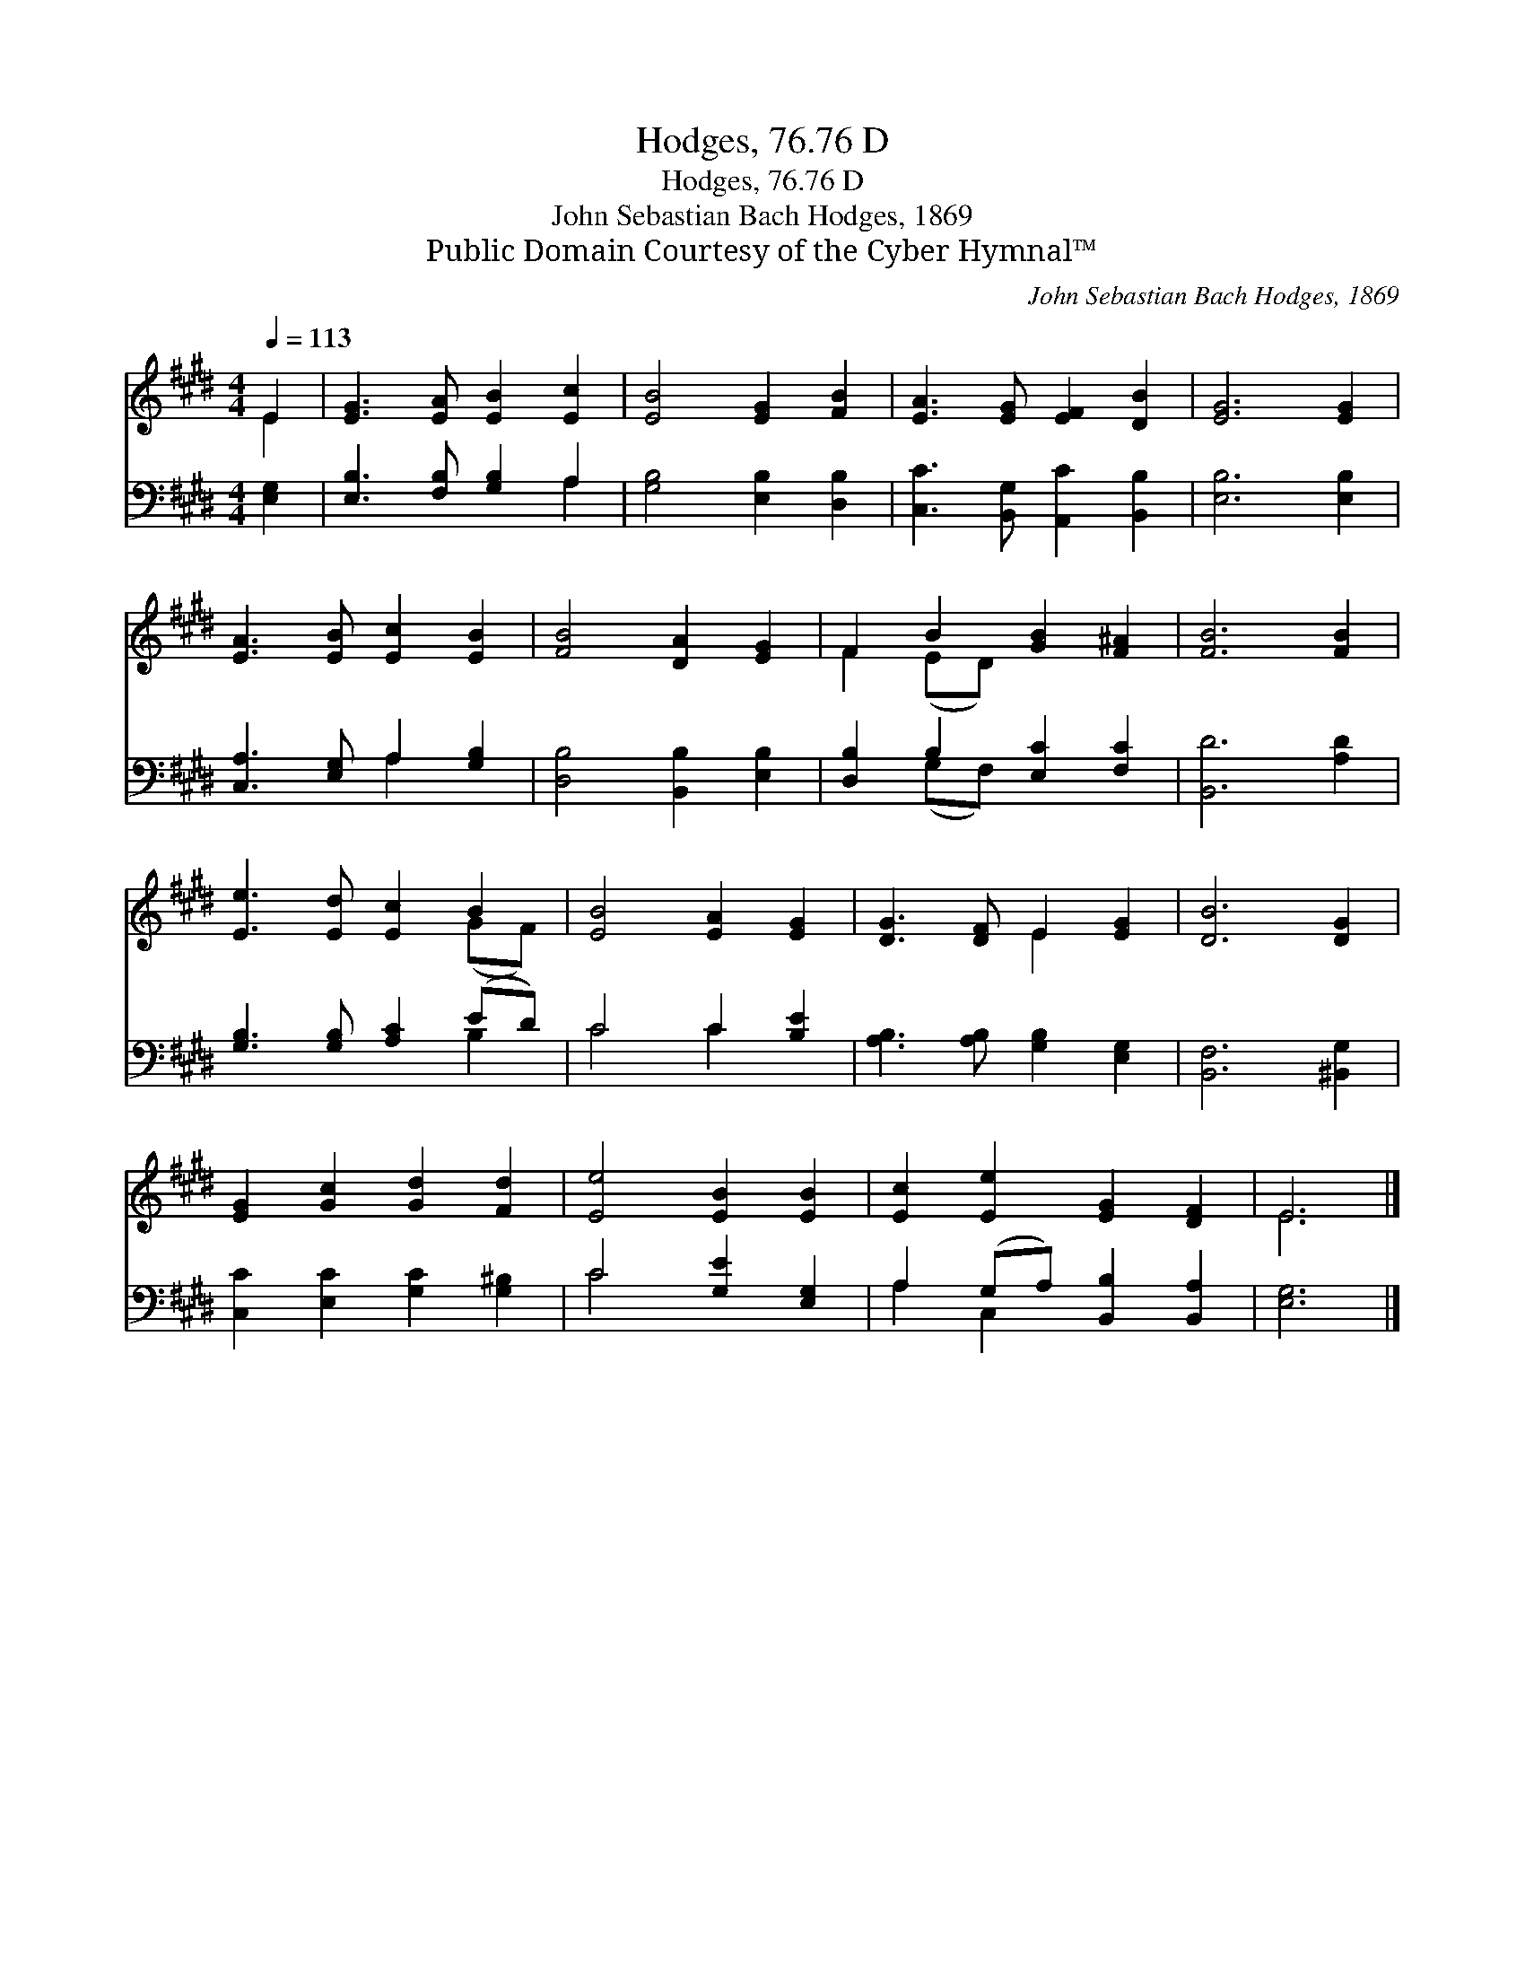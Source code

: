 X:1
T:Hodges, 76.76 D
T:Hodges, 76.76 D
T:John Sebastian Bach Hodges, 1869
T:Public Domain Courtesy of the Cyber Hymnal™
C:John Sebastian Bach Hodges, 1869
Z:Public Domain
Z:Courtesy of the Cyber Hymnal™
%%score ( 1 2 ) ( 3 4 )
L:1/8
Q:1/4=113
M:4/4
K:E
V:1 treble 
V:2 treble 
V:3 bass 
V:4 bass 
V:1
 E2 | [EG]3 [EA] [EB]2 [Ec]2 | [EB]4 [EG]2 [FB]2 | [EA]3 [EG] [EF]2 [DB]2 | [EG]6 [EG]2 | %5
 [EA]3 [EB] [Ec]2 [EB]2 | [FB]4 [DA]2 [EG]2 | F2 B2 [GB]2 [F^A]2 | [FB]6 [FB]2 | %9
 [Ee]3 [Ed] [Ec]2 B2 | [EB]4 [EA]2 [EG]2 | [DG]3 [DF] E2 [EG]2 | [DB]6 [DG]2 | %13
 [EG]2 [Gc]2 [Gd]2 [Fd]2 | [Ee]4 [EB]2 [EB]2 | [Ec]2 [Ee]2 [EG]2 [DF]2 | E6 |] %17
V:2
 E2 | x8 | x8 | x8 | x8 | x8 | x8 | F2 (ED) x4 | x8 | x6 (GF) | x8 | x4 E2 x2 | x8 | x8 | x8 | x8 | %16
 E6 |] %17
V:3
 [E,G,]2 | [E,B,]3 [F,B,] [G,B,]2 A,2 | [G,B,]4 [E,B,]2 [D,B,]2 | [C,C]3 [B,,G,] [A,,C]2 [B,,B,]2 | %4
 [E,B,]6 [E,B,]2 | [C,A,]3 [E,G,] A,2 [G,B,]2 | [D,B,]4 [B,,B,]2 [E,B,]2 | %7
 [D,B,]2 B,2 [E,C]2 [F,C]2 | [B,,D]6 [A,D]2 | [G,B,]3 [G,B,] [A,C]2 (ED) | C4 C2 [B,E]2 | %11
 [A,B,]3 [A,B,] [G,B,]2 [E,G,]2 | [B,,F,]6 [^B,,G,]2 | [C,C]2 [E,C]2 [G,C]2 [G,^B,]2 | %14
 C4 [G,E]2 [E,G,]2 | A,2 (G,A,) [B,,B,]2 [B,,A,]2 | [E,G,]6 |] %17
V:4
 x2 | x6 A,2 | x8 | x8 | x8 | x4 A,2 x2 | x8 | x2 (G,F,) x4 | x8 | x6 B,2 | C4 C2 x2 | x8 | x8 | %13
 x8 | C4 x4 | A,2 C,2 x4 | x6 |] %17

